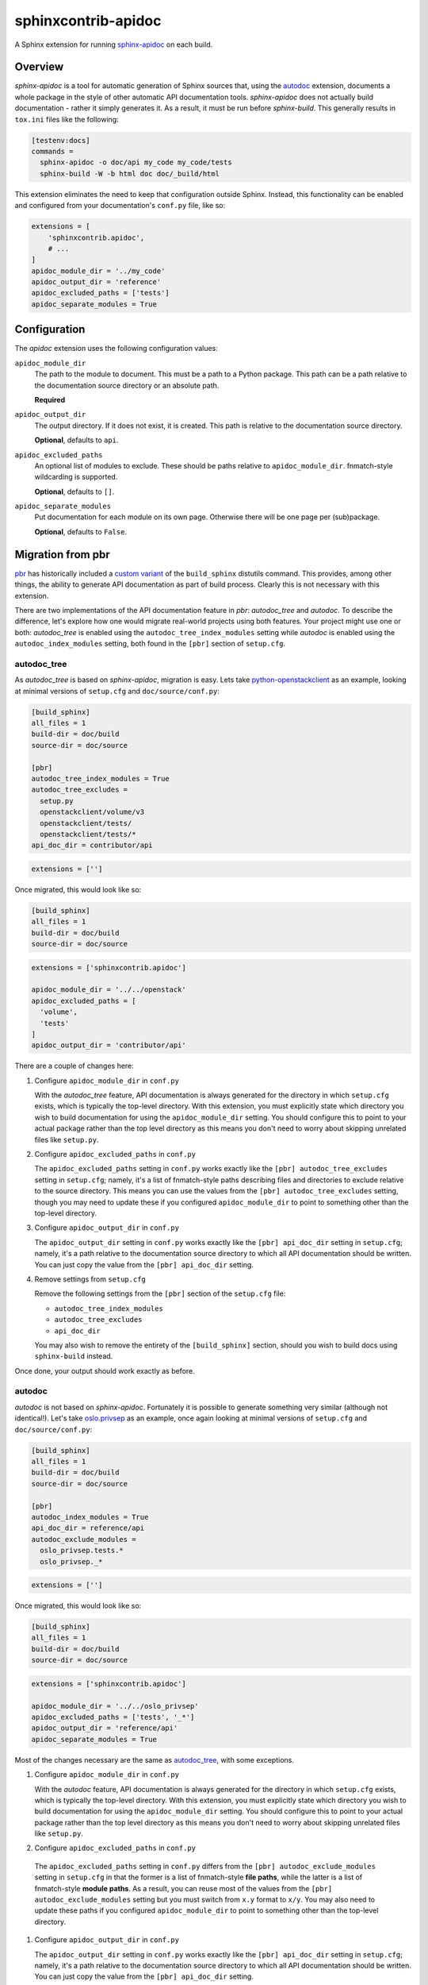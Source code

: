 ====================
sphinxcontrib-apidoc
====================

.. image:: https://travis-ci.org/sphinx-contrib/apidoc.svg?branch=master
    :target: https://travis-ci.org/sphinx-contrib/apidoc

A Sphinx extension for running `sphinx-apidoc`_ on each build.

Overview
--------

*sphinx-apidoc* is a tool for automatic generation of Sphinx sources that,
using the `autodoc <sphinx_autodoc>`_ extension, documents a whole package in
the style of other automatic API documentation tools. *sphinx-apidoc* does not
actually build documentation - rather it simply generates it. As a result, it
must be run before *sphinx-build*. This generally results in ``tox.ini`` files
like the following:

.. code-block:: ini

    [testenv:docs]
    commands =
      sphinx-apidoc -o doc/api my_code my_code/tests
      sphinx-build -W -b html doc doc/_build/html

This extension eliminates the need to keep that configuration outside Sphinx.
Instead, this functionality can be enabled and configured from your
documentation's ``conf.py`` file, like so:

.. code-block:: python

    extensions = [
        'sphinxcontrib.apidoc',
        # ...
    ]
    apidoc_module_dir = '../my_code'
    apidoc_output_dir = 'reference'
    apidoc_excluded_paths = ['tests']
    apidoc_separate_modules = True

Configuration
-------------

The *apidoc* extension uses the following configuration values:

``apidoc_module_dir``
   The path to the module to document. This must be a path to a Python package.
   This path can be a path relative to the documentation source directory or an
   absolute path.

   **Required**

``apidoc_output_dir``
   The output directory. If it does not exist, it is created. This path is
   relative to the documentation source directory.

   **Optional**, defaults to ``api``.

``apidoc_excluded_paths``
   An optional list of modules to exclude. These should be paths relative to
   ``apidoc_module_dir``. fnmatch-style wildcarding is supported.

   **Optional**, defaults to ``[]``.

``apidoc_separate_modules``
   Put documentation for each module on its own page. Otherwise there will be
   one page per (sub)package.

   **Optional**, defaults to ``False``.

Migration from pbr
------------------

`pbr`_ has historically included a `custom variant <build_sphinx>`_ of the
``build_sphinx`` distutils command. This provides, among other things, the
ability to generate API documentation as part of build process. Clearly this is
not necessary with this extension.

There are two implementations of the API documentation feature in *pbr*:
*autodoc_tree* and *autodoc*. To describe the difference, let's explore how one
would migrate real-world projects using both features. Your project might use
one or both: *autodoc_tree* is enabled using the ``autodoc_tree_index_modules``
setting while *autodoc* is enabled using the ``autodoc_index_modules``
setting, both found in the ``[pbr]`` section of ``setup.cfg``.

autodoc_tree
~~~~~~~~~~~~

As *autodoc_tree* is based on *sphinx-apidoc*, migration is easy. Lets take
`python-openstackclient`_ as an example, looking at minimal versions of
``setup.cfg`` and ``doc/source/conf.py``:

.. code-block:: ini

   [build_sphinx]
   all_files = 1
   build-dir = doc/build
   source-dir = doc/source

   [pbr]
   autodoc_tree_index_modules = True
   autodoc_tree_excludes =
     setup.py
     openstackclient/volume/v3
     openstackclient/tests/
     openstackclient/tests/*
   api_doc_dir = contributor/api

.. code-block:: python

   extensions = ['']

Once migrated, this would look like so:

.. code-block:: ini

   [build_sphinx]
   all_files = 1
   build-dir = doc/build
   source-dir = doc/source

.. code-block:: python

   extensions = ['sphinxcontrib.apidoc']

   apidoc_module_dir = '../../openstack'
   apidoc_excluded_paths = [
     'volume',
     'tests'
   ]
   apidoc_output_dir = 'contributor/api'

There are a couple of changes here:

#. Configure ``apidoc_module_dir`` in ``conf.py``

   With the *autodoc_tree* feature, API documentation is always generated for
   the directory in which ``setup.cfg`` exists, which is typically the
   top-level directory. With this extension, you must explicitly state which
   directory you wish to build documentation for using the
   ``apidoc_module_dir`` setting. You should configure this to point to your
   actual package rather than the top level directory as this means you don't
   need to worry about skipping unrelated files like ``setup.py``.

#. Configure ``apidoc_excluded_paths`` in ``conf.py``

   The ``apidoc_excluded_paths`` setting in ``conf.py`` works exactly like the
   ``[pbr] autodoc_tree_excludes`` setting in ``setup.cfg``; namely, it's a
   list of fnmatch-style paths describing files and directories to exclude
   relative to the source directory. This means you can use the values from the
   ``[pbr] autodoc_tree_excludes`` setting, though you may need to update
   these if you configured ``apidoc_module_dir`` to point to something other
   than the top-level directory.

#. Configure ``apidoc_output_dir`` in ``conf.py``

   The ``apidoc_output_dir`` setting in ``conf.py`` works exactly like the
   ``[pbr] api_doc_dir`` setting in ``setup.cfg``; namely, it's a path relative
   to the documentation source directory to which all API documentation should
   be written. You can just copy the value from the ``[pbr] api_doc_dir``
   setting.

#. Remove settings from ``setup.cfg``

   Remove the following settings from the ``[pbr]`` section of the
   ``setup.cfg`` file:

   - ``autodoc_tree_index_modules``
   - ``autodoc_tree_excludes``
   - ``api_doc_dir``

   You may also wish to remove the entirety of the ``[build_sphinx]`` section,
   should you wish to build docs using ``sphinx-build`` instead.

Once done, your output should work exactly as before.

autodoc
~~~~~~~

*autodoc* is not based on *sphinx-apidoc*. Fortunately it is possible to
generate something very similar (although not identical!). Let's take
`oslo.privsep`_ as an example, once again looking at minimal versions of
``setup.cfg`` and ``doc/source/conf.py``:

.. code-block:: ini

   [build_sphinx]
   all_files = 1
   build-dir = doc/build
   source-dir = doc/source

   [pbr]
   autodoc_index_modules = True
   api_doc_dir = reference/api
   autodoc_exclude_modules =
     oslo_privsep.tests.*
     oslo_privsep._*

.. code-block:: python

   extensions = ['']

Once migrated, this would look like so:

.. code-block:: ini

   [build_sphinx]
   all_files = 1
   build-dir = doc/build
   source-dir = doc/source

.. code-block:: python

   extensions = ['sphinxcontrib.apidoc']

   apidoc_module_dir = '../../oslo_privsep'
   apidoc_excluded_paths = ['tests', '_*']
   apidoc_output_dir = 'reference/api'
   apidoc_separate_modules = True

Most of the changes necessary are the same as `autodoc_tree`_, with some
exceptions.

#. Configure ``apidoc_module_dir`` in ``conf.py``

   With the *autodoc* feature, API documentation is always generated for
   the directory in which ``setup.cfg`` exists, which is typically the
   top-level directory. With this extension, you must explicitly state which
   directory you wish to build documentation for using the
   ``apidoc_module_dir`` setting. You should configure this to point to your
   actual package rather than the top level directory as this means you don't
   need to worry about skipping unrelated files like ``setup.py``.

#. Configure ``apidoc_excluded_paths`` in ``conf.py``

  The  ``apidoc_excluded_paths`` setting in ``conf.py`` differs from the
  ``[pbr] autodoc_exclude_modules`` setting in ``setup.cfg`` in that the former
  is a list of fnmatch-style **file paths**, while the latter is a list of
  fnmatch-style **module paths**. As a result, you can reuse most of the values
  from the ``[pbr] autodoc_exclude_modules`` setting but you must switch from
  ``x.y`` format to ``x/y``. You may also need to update these paths if you
  configured ``apidoc_module_dir`` to point to something other than the
  top-level directory.

#. Configure ``apidoc_output_dir`` in ``conf.py``

   The ``apidoc_output_dir`` setting in ``conf.py`` works exactly like the
   ``[pbr] api_doc_dir`` setting in ``setup.cfg``; namely, it's a path relative
   to the documentation source directory to which all API documentation should
   be written. You can just copy the value from the ``[pbr] api_doc_dir``
   setting.

#. Configure ``apidoc_separate_modules=True`` in ``conf.py``

   By default, *sphinx-apidoc* generates a document per package while *autodoc*
   generates a document per (sub)module. By setting this attribute to ``True``,
   we ensure the latter behavior is used.

#. Replace references to ``autoindex.rst`` with ``modules.rst``

   The *autodoc* feature generates a list of modules in a file called
   ``autoindex.rst`` located in the output directory. By comparison,
   *sphinx-apidoc* and this extension call this file ``modules.rst``. You must
   update all references to ``autoindex.rst`` with ``modules.rst`` instead. You
   may also wish to configure the ``depth`` option of any ``toctree``\s that
   include this document as ``modules.rst`` is nested.

#. Remove settings from ``setup.cfg``

   Remove the following settings from the ``[pbr]`` section of the
   ``setup.cfg`` file:

   - ``autodoc_index_modules``
   - ``autodoc_exclude_modules``
   - ``api_doc_dir``

   You may also wish to remove the entirety of the ``[build_sphinx]`` section,
   should you wish to build docs using ``sphinx-build`` instead.

Once done, your output should look similar to previously. The main change will
be in the aforementioned ``modules.rst``, which uses a nested layout compared
to the flat layout of the ``autoindex.rst`` file.

Links
-----

- Source: https://github.com/sphinx-contrib/apidoc
- Bugs: https://github.com/sphinx-contrib/apidoc/issues

.. Links

.. _sphinx-apidoc: http://www.sphinx-doc.org/en/stable/man/sphinx-apidoc.html
.. _sphinx_autodoc: http://www.sphinx-doc.org/en/stable/ext/autodoc.html
.. _pbr: https://docs.openstack.org/pbr/
.. _build_sphinx: https://docs.openstack.org/pbr/latest/user/using.html#build-sphinx
.. _python-openstackclient: https://github.com/openstack/python-openstackclient/tree/3.15.0
.. _oslo.privsep: https://github.com/openstack/oslo.privsep/tree/1.28.0
